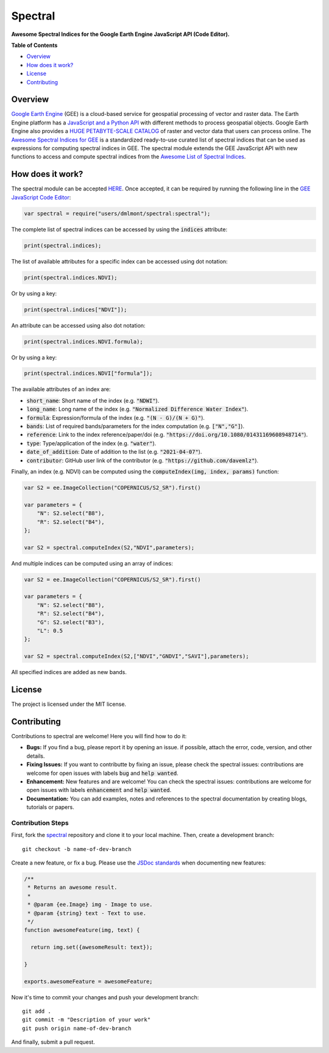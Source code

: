 Spectral
========

**Awesome Spectral Indices for the Google Earth Engine JavaScript API (Code Editor).**

**Table of Contents**

- `Overview`_
- `How does it work?`_
- `License`_
- `Contributing`_

Overview
-------------------

`Google Earth Engine <https://earthengine.google.com/>`_ (GEE) is a cloud-based service for geospatial processing of vector and raster data. The Earth Engine platform has a `JavaScript and a Python API <https://developers.google.com/earth-engine/guides>`_ with different methods to process geospatial objects. Google Earth Engine also provides a `HUGE PETABYTE-SCALE CATALOG <https://developers.google.com/earth-engine/datasets/>`_ of raster and vector data that users can process online. The `Awesome Spectral Indices for GEE <https://github.com/davemlz/awesome-ee-spectral-indices>`_ is a standardized ready-to-use curated list of spectral indices that can be used as expressions for computing spectral indices in GEE. The spectral module extends the GEE JavaScript API with new functions to access and compute spectral indices from the `Awesome List of Spectral Indices <https://github.com/davemlz/awesome-ee-spectral-indices>`_.

How does it work?
-------------------

The spectral module can be accepted `HERE <https://code.earthengine.google.com/?accept_repo=users/dmlmont/spectral>`_. Once accepted, it can be required by running the following line in the `GEE JavaScript Code Editor <https://code.earthengine.google.com/>`_:

.. code-block:: javascript

   var spectral = require("users/dmlmont/spectral:spectral");

The complete list of spectral indices can be accessed by using the :code:`indices` attribute:

.. code-block:: javascript

   print(spectral.indices);

The list of available attributes for a specific index can be accessed using dot notation:

.. code-block:: javascript

   print(spectral.indices.NDVI);
   
Or by using a key:

.. code-block:: javascript

   print(spectral.indices["NDVI"]);
   
An attribute can be accessed using also dot notation:

.. code-block:: javascript

   print(spectral.indices.NDVI.formula);
   
Or by using a key:

.. code-block:: javascript

   print(spectral.indices.NDVI["formula"]);
   
The available attributes of an index are:

- :code:`short_name`: Short name of the index (e.g. :code:`"NDWI"`).
- :code:`long_name`: Long name of the index (e.g. :code:`"Normalized Difference Water Index"`).
- :code:`formula`: Expression/formula of the index (e.g. :code:`"(N - G)/(N + G)"`).
- :code:`bands`: List of required bands/parameters for the index computation (e.g. :code:`["N","G"]`).
- :code:`reference`: Link to the index reference/paper/doi (e.g. :code:`"https://doi.org/10.1080/01431169608948714"`).
- :code:`type`: Type/application of the index (e.g. :code:`"water"`).
- :code:`date_of_addition`: Date of addition to the list (e.g. :code:`"2021-04-07"`).
- :code:`contributor`: GitHub user link of the contributor (e.g. :code:`"https://github.com/davemlz"`).

Finally, an index (e.g. NDVI) can be computed using the :code:`computeIndex(img, index, params)` function:

.. code-block:: javascript

   var S2 = ee.ImageCollection("COPERNICUS/S2_SR").first()
   
   var parameters = {
       "N": S2.select("B8"),
       "R": S2.select("B4"),
   };
   
   var S2 = spectral.computeIndex(S2,"NDVI",parameters);

And multiple indices can be computed using an array of indices:

.. code-block:: javascript

   var S2 = ee.ImageCollection("COPERNICUS/S2_SR").first()
   
   var parameters = {
       "N": S2.select("B8"),
       "R": S2.select("B4"),
       "G": S2.select("B3"),
       "L": 0.5
   };
   
   var S2 = spectral.computeIndex(S2,["NDVI","GNDVI","SAVI"],parameters);

All specified indices are added as new bands.

License
-------

The project is licensed under the MIT license.

Contributing
------------------

Contributions to spectral are welcome! Here you will find how to do it:

- **Bugs:** If you find a bug, please report it by opening an issue. if possible, attach the error, code, version, and other details. 

- **Fixing Issues:** If you want to contributte by fixing an issue, please check the spectral issues: contributions are welcome for open issues with labels :code:`bug` and :code:`help wanted`.

- **Enhancement:** New features and are welcome! You can check the spectral issues: contributions are welcome for open issues with labels :code:`enhancement` and :code:`help wanted`.

- **Documentation:** You can add examples, notes and references to the spectral documentation by creating blogs, tutorials or papers.

Contribution Steps
~~~~~~~~~~~~~~~~~~~~~~~~

First, fork the `spectral <https://github.com/davemlz/spectral>`_ repository and clone it to your local machine. Then, create a development branch::

   git checkout -b name-of-dev-branch
   
Create a new feature, or fix a bug. Please use the `JSDoc standards <https://jsdoc.app/>`_ when documenting new features:

.. code-block:: javascript

   /**
    * Returns an awesome result.
    * 
    * @param {ee.Image} img - Image to use.
    * @param {string} text - Text to use.    
    */
   function awesomeFeature(img, text) {     

     return img.set({awesomeResult: text});

   }
   
   exports.awesomeFeature = awesomeFeature;

Now it's time to commit your changes and push your development branch::

   git add .
   git commit -m "Description of your work"
   git push origin name-of-dev-branch
  
And finally, submit a pull request.